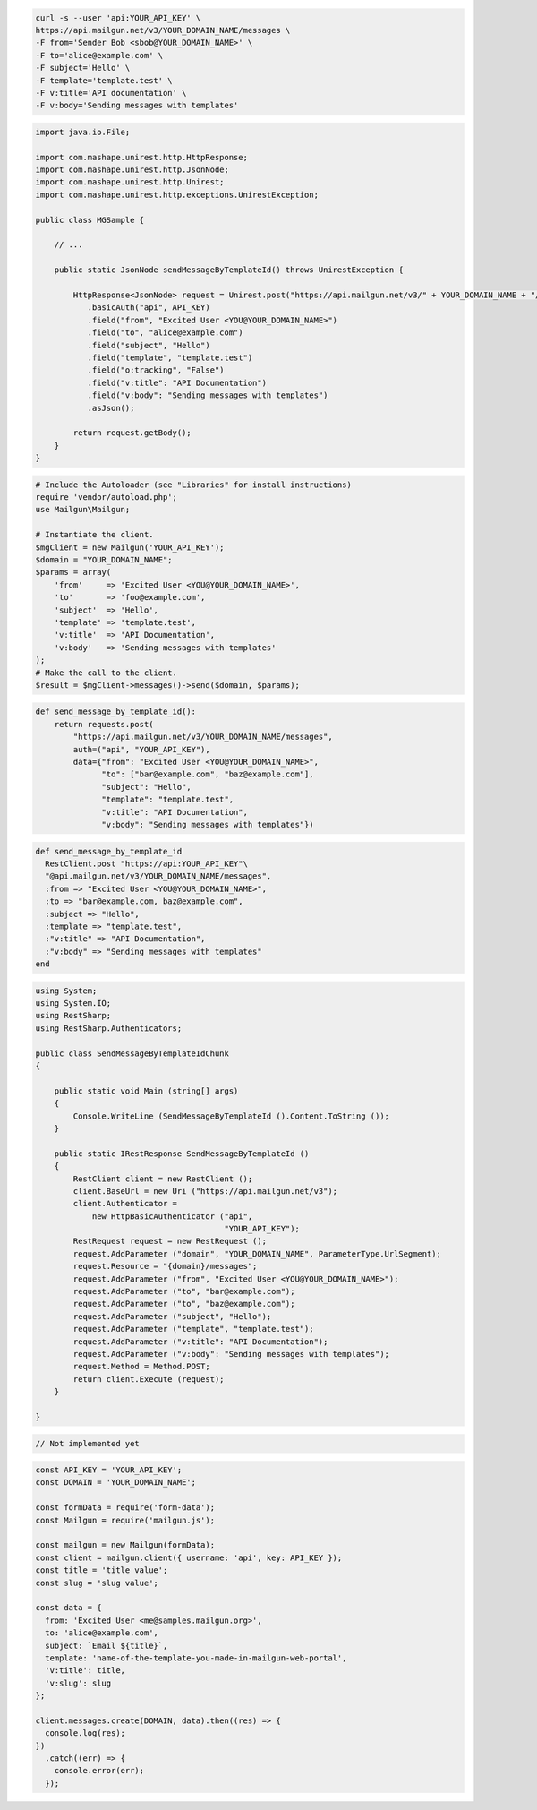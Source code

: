 
.. code-block:: bash

    curl -s --user 'api:YOUR_API_KEY' \
    https://api.mailgun.net/v3/YOUR_DOMAIN_NAME/messages \
    -F from='Sender Bob <sbob@YOUR_DOMAIN_NAME>' \
    -F to='alice@example.com' \
    -F subject='Hello' \
    -F template='template.test' \
    -F v:title='API documentation' \
    -F v:body='Sending messages with templates'

.. code-block:: java

 import java.io.File;

 import com.mashape.unirest.http.HttpResponse;
 import com.mashape.unirest.http.JsonNode;
 import com.mashape.unirest.http.Unirest;
 import com.mashape.unirest.http.exceptions.UnirestException;

 public class MGSample {

     // ...

     public static JsonNode sendMessageByTemplateId() throws UnirestException {

         HttpResponse<JsonNode> request = Unirest.post("https://api.mailgun.net/v3/" + YOUR_DOMAIN_NAME + "/messages")
            .basicAuth("api", API_KEY)
            .field("from", "Excited User <YOU@YOUR_DOMAIN_NAME>")
            .field("to", "alice@example.com")
            .field("subject", "Hello")
            .field("template", "template.test")
            .field("o:tracking", "False")
            .field("v:title": "API Documentation")
            .field("v:body": "Sending messages with templates")
            .asJson();

         return request.getBody();
     }
 }

.. code-block:: php

  # Include the Autoloader (see "Libraries" for install instructions)
  require 'vendor/autoload.php';
  use Mailgun\Mailgun;

  # Instantiate the client.
  $mgClient = new Mailgun('YOUR_API_KEY');
  $domain = "YOUR_DOMAIN_NAME";
  $params = array(
      'from'     => 'Excited User <YOU@YOUR_DOMAIN_NAME>',
      'to'       => 'foo@example.com',
      'subject'  => 'Hello',
      'template' => 'template.test',
      'v:title'  => 'API Documentation',
      'v:body'   => 'Sending messages with templates'
  );
  # Make the call to the client.
  $result = $mgClient->messages()->send($domain, $params);

.. code-block:: py

 def send_message_by_template_id():
     return requests.post(
         "https://api.mailgun.net/v3/YOUR_DOMAIN_NAME/messages",
         auth=("api", "YOUR_API_KEY"),
         data={"from": "Excited User <YOU@YOUR_DOMAIN_NAME>",
               "to": ["bar@example.com", "baz@example.com"],
               "subject": "Hello",
               "template": "template.test",
               "v:title": "API Documentation",
               "v:body": "Sending messages with templates"})

.. code-block:: rb

 def send_message_by_template_id
   RestClient.post "https://api:YOUR_API_KEY"\
   "@api.mailgun.net/v3/YOUR_DOMAIN_NAME/messages",
   :from => "Excited User <YOU@YOUR_DOMAIN_NAME>",
   :to => "bar@example.com, baz@example.com",
   :subject => "Hello",
   :template => "template.test",
   :"v:title" => "API Documentation",
   :"v:body" => "Sending messages with templates"
 end

.. code-block:: csharp

 using System;
 using System.IO;
 using RestSharp;
 using RestSharp.Authenticators;

 public class SendMessageByTemplateIdChunk
 {

     public static void Main (string[] args)
     {
         Console.WriteLine (SendMessageByTemplateId ().Content.ToString ());
     }

     public static IRestResponse SendMessageByTemplateId ()
     {
         RestClient client = new RestClient ();
         client.BaseUrl = new Uri ("https://api.mailgun.net/v3");
         client.Authenticator =
             new HttpBasicAuthenticator ("api",
                                         "YOUR_API_KEY");
         RestRequest request = new RestRequest ();
         request.AddParameter ("domain", "YOUR_DOMAIN_NAME", ParameterType.UrlSegment);
         request.Resource = "{domain}/messages";
         request.AddParameter ("from", "Excited User <YOU@YOUR_DOMAIN_NAME>");
         request.AddParameter ("to", "bar@example.com");
         request.AddParameter ("to", "baz@example.com");
         request.AddParameter ("subject", "Hello");
         request.AddParameter ("template", "template.test");
         request.AddParameter ("v:title": "API Documentation");
         request.AddParameter ("v:body": "Sending messages with templates");
         request.Method = Method.POST;
         return client.Execute (request);
     }

 }

.. code-block:: go

 // Not implemented yet

.. code-block:: js

  const API_KEY = 'YOUR_API_KEY';
  const DOMAIN = 'YOUR_DOMAIN_NAME';

  const formData = require('form-data');
  const Mailgun = require('mailgun.js');

  const mailgun = new Mailgun(formData);
  const client = mailgun.client({ username: 'api', key: API_KEY });
  const title = 'title value';
  const slug = 'slug value';

  const data = {
    from: 'Excited User <me@samples.mailgun.org>',
    to: 'alice@example.com',
    subject: `Email ${title}`,
    template: 'name-of-the-template-you-made-in-mailgun-web-portal',
    'v:title': title,
    'v:slug': slug
  };

  client.messages.create(DOMAIN, data).then((res) => {
    console.log(res);
  })
    .catch((err) => {
      console.error(err);
    });

